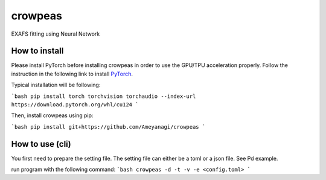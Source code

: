 ========
crowpeas
========

.. image:: images/g993.png
   :alt: crowpeas logo
   :align: center

.. image:: https://img.shields.io/pypi/v/crowpeas.svg
    :target: https://pypi.python.org/pypi/crowpeas
    :scale: 50%
    :rotate: 90


.. image:: https://img.shields.io/travis/Ameyanagi/crowpeas.svg
        :target: https://travis-ci.com/Ameyanagi/crowpeas

.. image:: https://readthedocs.org/projects/crowpeas/badge/?version=latest
        :target: https://crowpeas.readthedocs.io/en/latest/?version=latest
        :alt: Documentation Status




EXAFS fitting using Neural Network


How to install
--------------

Please install PyTorch before installing crowpeas in order to use the GPU/TPU acceleration properly.
Follow the instruction in the following link to install PyTorch_.

.. _PyTorch: https://pytorch.org/get-started/locally/

Typical installation will be following:

```bash
pip install torch torchvision torchaudio --index-url https://download.pytorch.org/whl/cu124
```

Then, install crowpeas using pip:

```bash
pip install git+https://github.com/Ameyanagi/crowpeas
```

How to use (cli)
----------------
You first need to prepare the setting file.
The setting file can either be a toml or a json file. See Pd example.

run program with the following command:
```bash
crowpeas -d -t -v -e <config.toml>
```

